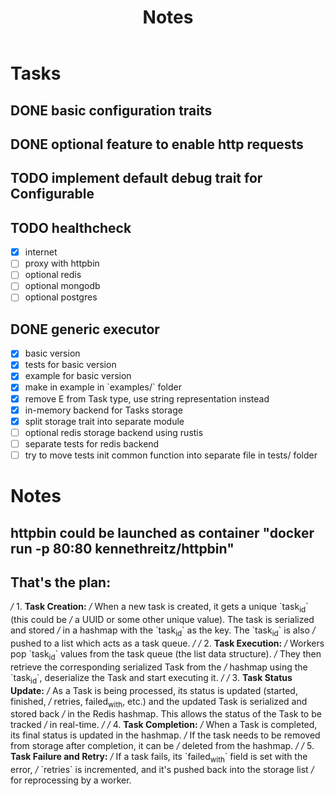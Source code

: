 #+title: Notes

* Tasks
** DONE basic configuration traits
** DONE optional feature to enable http requests
** TODO implement default debug trait for Configurable
** TODO healthcheck
- [X] internet
- [ ] proxy with httpbin
- [ ] optional redis
- [ ] optional mongodb
- [ ] optional postgres
** DONE generic executor
- [X] basic version
- [X] tests for basic version
- [X] example for basic version
- [X] make in example in `examples/` folder
- [X] remove E from Task type, use string representation instead
- [X] in-memory backend for Tasks storage
- [X] split storage trait into separate module
- [ ] optional redis storage backend using rustis
- [ ] separate tests for redis backend
- [ ] try to move tests init common function into separate file in tests/ folder

* Notes
** httpbin could be launched as container "docker run -p 80:80 kennethreitz/httpbin"
** That's the plan:
///  1. **Task Creation:**
/// When a new task is created, it gets a unique `task_id` (this could be
/// a UUID or some other unique value). The task is serialized and stored
/// in a hashmap with the `task_id` as the key. The `task_id` is also
/// pushed to a list which acts as a task queue.
///
/// 2. **Task Execution:**
/// Workers pop `task_id` values from the task queue (the list data structure).
/// They then retrieve the corresponding serialized Task from the
/// hashmap using the `task_id`, deserialize the Task and start executing it.
///
/// 3. **Task Status Update:**
/// As a Task is being processed, its status is updated (started, finished,
/// retries, failed_with, etc.) and the updated Task is serialized and stored back
/// in the Redis hashmap. This allows the status of the Task to be tracked
/// in real-time.
///
/// 4. **Task Completion:**
/// When a Task is completed, its final status is updated in the hashmap.
/// If the task needs to be removed from storage after completion, it can be
/// deleted from the hashmap.
///
/// 5. **Task Failure and Retry:**
/// If a task fails, its `failed_with` field is set with the error,
/// `retries` is incremented, and it's pushed back into the storage list
/// for reprocessing by a worker.

